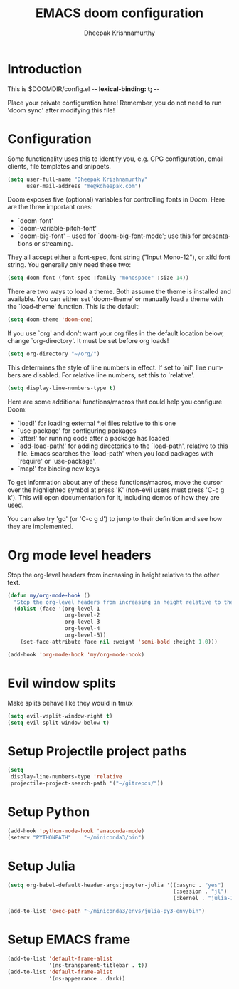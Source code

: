 #+TITLE: EMACS doom configuration
#+AUTHOR: Dheepak Krishnamurthy
#+EMAIL: me@kdheepak.com
#+LANGUAGE: en
#+STARTUP: inlineimages
#+PROPERTY: header-args :tangle yes :cache yes :results silent :padline no

* Introduction

This is $DOOMDIR/config.el -*- lexical-binding: t; -*-

Place your private configuration here! Remember, you do not need to run 'doom
sync' after modifying this file!

* Configuration

Some functionality uses this to identify you, e.g. GPG configuration, email
clients, file templates and snippets.

#+BEGIN_SRC emacs-lisp
(setq user-full-name "Dheepak Krishnamurthy"
      user-mail-address "me@kdheepak.com")
#+END_SRC

Doom exposes five (optional) variables for controlling fonts in Doom. Here
are the three important ones:

+ `doom-font'
+ `doom-variable-pitch-font'
+ `doom-big-font' -- used for `doom-big-font-mode'; use this for
  presentations or streaming.

They all accept either a font-spec, font string ("Input Mono-12"), or xlfd
font string. You generally only need these two:

#+BEGIN_SRC emacs-lisp
(setq doom-font (font-spec :family "monospace" :size 14))
#+END_SRC

There are two ways to load a theme. Both assume the theme is installed and
available. You can either set `doom-theme' or manually load a theme with the
`load-theme' function. This is the default:

#+BEGIN_SRC emacs-lisp
(setq doom-theme 'doom-one)
#+END_SRC

If you use `org' and don't want your org files in the default location below,
change `org-directory'. It must be set before org loads!

#+BEGIN_SRC emacs-lisp
(setq org-directory "~/org/")
#+END_SRC

This determines the style of line numbers in effect. If set to `nil', line
numbers are disabled. For relative line numbers, set this to `relative'.

#+BEGIN_SRC emacs-lisp
(setq display-line-numbers-type t)
#+END_SRC


Here are some additional functions/macros that could help you configure Doom:

- `load!' for loading external *.el files relative to this one
- `use-package' for configuring packages
- `after!' for running code after a package has loaded
- `add-load-path!' for adding directories to the `load-path', relative to
  this file. Emacs searches the `load-path' when you load packages with
  `require' or `use-package'.
- `map!' for binding new keys

To get information about any of these functions/macros, move the cursor over
the highlighted symbol at press 'K' (non-evil users must press 'C-c g k').
This will open documentation for it, including demos of how they are used.

You can also try 'gd' (or 'C-c g d') to jump to their definition and see how
they are implemented.

* Org mode level headers

Stop the org-level headers from increasing in height relative to the other text.

#+BEGIN_SRC emacs-lisp
(defun my/org-mode-hook ()
  "Stop the org-level headers from increasing in height relative to the other text."
  (dolist (face '(org-level-1
                  org-level-2
                  org-level-3
                  org-level-4
                  org-level-5))
    (set-face-attribute face nil :weight 'semi-bold :height 1.0)))

(add-hook 'org-mode-hook 'my/org-mode-hook)
#+END_SRC

* Evil window splits

Make splits behave like they would in tmux

#+BEGIN_SRC emacs-lisp
(setq evil-vsplit-window-right t)
(setq evil-split-window-below t)
#+END_SRC

* Setup Projectile project paths

#+BEGIN_SRC emacs-lisp
(setq
 display-line-numbers-type 'relative
 projectile-project-search-path '("~/gitrepos/"))
#+END_SRC

* Setup Python

#+BEGIN_SRC emacs-lisp
(add-hook 'python-mode-hook 'anaconda-mode)
(setenv "PYTHONPATH"    "~/miniconda3/bin")
#+END_SRC

* Setup Julia

#+BEGIN_SRC emacs-lisp
(setq org-babel-default-header-args:jupyter-julia '((:async . "yes")
                                                    (:session . "jl")
                                                    (:kernel . "julia-1.3")))

(add-to-list 'exec-path "~/miniconda3/envs/julia-py3-env/bin")
#+END_SRC

* Setup EMACS frame

#+BEGIN_SRC emacs-lisp
(add-to-list 'default-frame-alist
             '(ns-transparent-titlebar . t))
(add-to-list 'default-frame-alist
             '(ns-appearance . dark))
#+END_SRC
